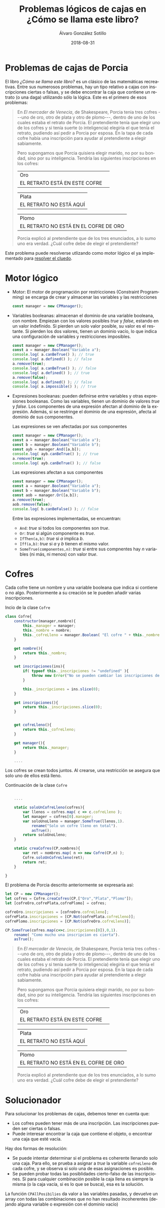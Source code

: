 #+TITLE:       Problemas lógicos de cajas en ¿Cómo se llama este libro?
#+AUTHOR:      Álvaro González Sotillo
#+EMAIL:       alvarogonzalezsotillo@gmail.com
#+DATE:        2018-08-31
#+URI:         /blog/como-se-llama-este-libro-porcia
#+KEYWORDS:    AI,programación,javascript
#+TAGS:        javascript,AI,programación
#+LANGUAGE:    es
#+OPTIONS:     H:3 num:t toc:nil \n:nil ::t |:t ^:nil -:nil f:t *:t <:t
#+DESCRIPTION: En "¿Cómo se llama este libro?" se describen muchos problemas lógicos. Los de las cajas de Porcia pueden resolverse con programación por restricciones.


* Problemas de cajas de Porcia

El libro /¿Cómo se llama este libro?/ es un clásico de las matemáticas recreativas. Entre sus numerosos problemas, hay un tipo relativo a cajas con inscripciones ciertas o falsas, y se debe encontrar la caja que contiene un retrato (o una daga) utilizando sólo la lógica. Este es el primero de esos problemas:


#+BEGIN_QUOTE

En /El mercader de Venecia/, de Shakespeare, Porcia tenia tres cofres
---uno de oro, otro de plata y otro de plomo---, dentro de uno de los
cuales estaba el retrato de Porcia. El pretendiente tenía que elegir uno
de los cofres y si tenía suerte (o inteligencia) elegiría el que tenía
el retrato, pudiendo así pedir a Porcia por esposa. En la tapa de cada
cofre había una inscripción para ayudar al pretendiente a elegir
sabiamente.

Pero supongamos que Porcia quisiera elegir marido, no por su bondad,
sino por su inteligencia. Tendría las siguientes inscripciones en los
cofres:


| Oro                           | 
| EL RETRATO ESTÁ EN ESTE COFRE | 

| Plata                   |
| EL RETRATO NO ESTÁ AQUÍ |


| Plomo                                 |
| EL RETRATO NO ESTÁ EN EL COFRE DE ORO |


Porcia explicó al pretendiente que de los tres enunciados, a lo sumo uno
era verdad. ¿Cuál cofre debe de elegir el pretendiente?

#+END_QUOTE


Este problema puede resolverse utlizando como motor lógico el ya implementado para [[../../../blog/el-cluedo-como-problema-de-logica][resolver el cluedo]].

* Motor lógico 
- Motor: El motor de programación por restricciones (Constraint Programming) se encarga de crear y almacenar las variables y las restricciones
  #+begin_src javascript
  const manager = new CPManager();
  #+end_src
- Variables booleanas: almacenan el dominio de una variable booleana, con nombre. Empiezan con los valores posibles /true/ y /false/, estando en un valor indefinido. Si pierden un solo valor posible, su valor es el restante. Si pierden los dos valores, tienen un dominio vacío, lo que indica una configuración de variables y restricciones imposibles.
  #+caption Ejemplo de uso de una variable booleana
  #+begin_src javascript
  const manager = new CPManager();
  const a = manager.Boolean("Variable a");
  console.log( a.canBeTrue() ); // true
  console.log( a.defined() ); // false
  a.remove(true);
  console.log( a.canBeTrue() ); // false
  console.log( a.defined() ); // true
  a.remove(false);
  console.log( a.defined() ); // false
  console.log( a.impossible() ); // true
  #+end_src
- Expresiones booleanas: pueden definirse entre variables y otras expresiones booleanas. Como las variables, tienen un dominio de valores /true/ y /false/. Los componentes de una expresión afectan al dominio de la expresión. Además, si se restringe el dominio de una expresión, afecta al dominio de sus componentes. 
  #+caption: Las expresiones se ven afectadas por sus componentes
  #+begin_src javascript
  const manager = new CPManager();
  const a = manager.Boolean("Variable a");
  const b = manager.Boolean("Variable b");
  const ayb = manager.And([a,b]);
  console.log( ayb.canBeTrue() ); // true
  a.remove(true);
  console.log( ayb.canBeTrue() ); // false
  #+end_src
  #+caption: Las expresiones afectan a sus componentes
  #+begin_src javascript
  const manager = new CPManager();
  const a = manager.Boolean("Variable a");
  const b = manager.Boolean("Variable b");
  const aob = manager.Or([a,b]);
  a.remove(true);
  aob.remove(false);
  console.log( b.canBeFalse() ); // false
  #+end_src
  Entre las expresiones implementadas, se encuentran:
  - =And=: /true/ si todos los componentes son /true/.
  - =Or=: /true/ si algún componente es /true/.
  - =IfThen(a,b)=: /true/ si /a/ implica /b/.
  - =Iff(a,b)=: /true/ si /a/ y /b/ tienen el mismo valor. 
  - =SomeTrue(componentes,n)=: /true/ si entre sus compnentes hay /n/ variables (ni más, ni menos) con valor /true/.

* Cofres


Cada cofre tiene un nombre y una variable booleana que indica si contiene o no algo. Posteriormente a su creación se le pueden añadir varias inscripciones.

#+caption: Incio de la clase =Cofre=
#+begin_src javascript
class Cofre{
    constructor(manager,nombre){
        this._manager = manager;
        this._nombre = nombre;
        this._cofreLleno = manager.Boolean( "El cofre " + this._nombre + " está lleno" );
    }

    get nombre(){
        return this._nombre;
    }

    set inscripciones(ins){
        if( typeof this._inscripciones != "undefined" ){
            throw new Error("No se pueden cambiar las inscripciones de un cofre");
        }
   
        this._inscripciones = ins.slice(0);
    }

    get inscripciones(){
        return this._inscripciones.slice(0);
    }
    

    get cofreLleno(){
        return this._cofreLleno;
    }

    get manager(){
        return this._manager;
    }

    ....

#+end_src

Los cofres se crean todos juntos. Al crearse, una restricción se asegura que solo uno de ellos está lleno.

#+caption: Continuación de la clase =Cofre=
#+begin_src javascript

    ....

    static soloUnCofreLleno(cofres){
        var llenos = cofres.map( c => c.cofreLleno );
        let manager = cofres[0].manager;
        var soloUnoLleno = manager.SomeTrue(llenos,1).
            rename("Solo un cofre lleno en total").
            asTrue();
        return soloUnoLleno;
    }

    static creaCofres(CP,nombres){
        var ret = nombres.map( n => new Cofre(CP,n) );
        Cofre.soloUnCofreLleno(ret);
        return ret;
    }

}
#+end_src

El problema de Porcia descrito anteriormente se expresaría así:

#+html: <problemaporciaysolucion>
#+begin_src javascript
    let CP = new CPManager();
    let cofres = Cofre.creaCofres(CP,["Oro","Plata","Plomo"]);
    let [cofreOro,cofrePlata,cofrePlomo] = cofres;

    cofreOro.inscripciones = [cofreOro.cofreLleno];
    cofrePlata.inscripciones = [CP.Not(cofrePlata.cofreLleno)];
    cofrePlomo.inscripciones = [CP.Not(cofreOro.cofreLleno)];

    CP.SomeTrue(cofres.map(c=>c.inscripciones[0]),0,1).
        rename( "Como mucho una inscripcion es cierta").
        asTrue();
#+end_src
#+BEGIN_QUOTE

En /El mercader de Venecia/, de Shakespeare, Porcia tenia tres cofres
---uno de oro, otro de plata y otro de plomo---, dentro de uno de los
cuales estaba el retrato de Porcia. El pretendiente tenía que elegir uno
de los cofres y si tenía suerte (o inteligencia) elegiría el que tenía
el retrato, pudiendo así pedir a Porcia por esposa. En la tapa de cada
cofre había una inscripción para ayudar al pretendiente a elegir
sabiamente.

Pero supongamos que Porcia quisiera elegir marido, no por su bondad,
sino por su inteligencia. Tendría las siguientes inscripciones en los
cofres:


| Oro                           | 
| EL RETRATO ESTÁ EN ESTE COFRE | 

| Plata                   |
| EL RETRATO NO ESTÁ AQUÍ |


| Plomo                                 |
| EL RETRATO NO ESTÁ EN EL COFRE DE ORO |


Porcia explicó al pretendiente que de los tres enunciados, a lo sumo uno
era verdad. ¿Cuál cofre debe de elegir el pretendiente?

#+END_QUOTE
#+html: </problemaporciaysolucion>


* Solucionador
Para solucionar los problemas de cajas, debemos tener en cuenta que:
- Los cofres pueden tener más de una inscripción. Las inscripciones pueden ser ciertas o falsas.
- Puede interesar encontrar la caja que contiene el objeto, o encontrar una caja que esté vacía.

Hay dos formas de resolución:
- Se puede intentar determinar si el problema es coherente llenando solo una caja. Para ello, se prueba a asignar a /true/ la variable =cofreLleno= de cada cofre, y se observa si solo una de esas asignaciones es posible.
- Se pueden probar todas las posiblidades cierto-falso de las inscripciones. Si para cualquier combinación posible la caja llena es siempre la misma (o la caja vacía, si es lo que se busca), esa es la solución.

La función =CPAllPosibilies= da valor a las variables pasadas, y devuelve un array con todas las combinaciones que no han resultado incoherentes (dejando alguna variable o expresión con el dominio vacío)

#+caption: Solucionador general de los problemas de Porcia
#+begin_src javascript
function porcia(cofres,buscarCofreLleno){
    const CP = cofres[0].manager;

    // POSIBILIDADES DE LLENADO DE CAJAS
    const llenos = cofres.map( c=> c.cofreLleno);
    const posibilidadesLlenos = CPAllPosibilities(llenos);
    if( posibilidadesLlenos.length == 1 ){
        const indice = posibilidadesLlenos[0].indexOf(buscarCofreLleno);
        if( indice < 0 ){
            return { error: "No se encuentra el cofre en la única combinación posible", cofre: undefined };
        }
        return {error: undefined, cofre: cofres[indice] };
    }

    // POSIBILIDADES DE INSCRIPCIONES CIERTAS
    const inscripciones = cofres.
          map(c=>c.inscripciones).
          reduce( (accum,value) => accum.concat(value) );
    const posibilidadesInscripciones = CPAllPosibilities(inscripciones,llenos);
    if( posibilidadesInscripciones.length < 1 ){
        return { error: "No hay ninguna posibilidad en las inscripciones", cofre: undefined };
    }
    for( let indice = 0 ; indice < cofres.length ; indice++ ){
        const lleno = posibilidadesInscripciones.map( p => p[indice] );
        if( lleno.every( b => b == buscarCofreLleno ) ){
            return {error: undefined, cofre: cofres[indice] };
        }
    }
    return { error: "No hay ninguna posibilidad válida en las inscripciones", cofre: undefined };
}
#+end_src


* Problemas resueltos



** Primer problema
#+html: <problemaporciaysolucionresuelta>
#+begin_src javascript
function porciaI(){
    let CP = new CPManager();
    let cofres = Cofre.creaCofres(CP,["Oro","Plata","Plomo"]);
    let [cofreOro,cofrePlata,cofrePlomo] = cofres;

    cofreOro.inscripciones = [cofreOro.cofreLleno];
    cofrePlata.inscripciones = [CP.Not(cofrePlata.cofreLleno)];
    cofrePlomo.inscripciones = [CP.Not(cofreOro.cofreLleno)];

    CP.SomeTrue(cofres.map(c=>c.inscripciones[0]),0,1).
        rename( "Como mucho una inscripcion es cierta").
        asTrue();

    const solucion = porcia(cofres,true);
    console.log("Se debe elegir el cofre:" + solucion.cofre.nombre);
}
#+end_src
#+BEGIN_QUOTE

En /El mercader de Venecia/, de Shakespeare, Porcia tenia tres cofres
---uno de oro, otro de plata y otro de plomo---, dentro de uno de los
cuales estaba el retrato de Porcia. El pretendiente tenía que elegir uno
de los cofres y si tenía suerte (o inteligencia) elegiría el que tenía
el retrato, pudiendo así pedir a Porcia por esposa. En la tapa de cada
cofre había una inscripción para ayudar al pretendiente a elegir
sabiamente.

Pero supongamos que Porcia quisiera elegir marido, no por su bondad,
sino por su inteligencia. Tendría las siguientes inscripciones en los
cofres:


| Oro                           | 
| EL RETRATO ESTÁ EN ESTE COFRE | 

| Plata                   |
| EL RETRATO NO ESTÁ AQUÍ |


| Plomo                                 |
| EL RETRATO NO ESTÁ EN EL COFRE DE ORO |


Porcia explicó al pretendiente que de los tres enunciados, a lo sumo uno
era verdad. ¿Cuál cofre debe de elegir el pretendiente?

#+END_QUOTE
#+BEGIN_EXAMPLE
Se debe elegir el cofre:Plata
#+END_EXAMPLE
#+html: </problemaporciaysolucionresuelta>














#+html: <script src="./tabthis.js"></script>
#+html: <script>tabThisCSSElement();</script>
#+html: <script>tabElements("problemaporciaysolucion",["Implementación","Enunciado"])</script>
#+html: <script>tabElements("problemaporciaysolucionresuelta",["Implementación","Enunciado","Solución"])</script>

